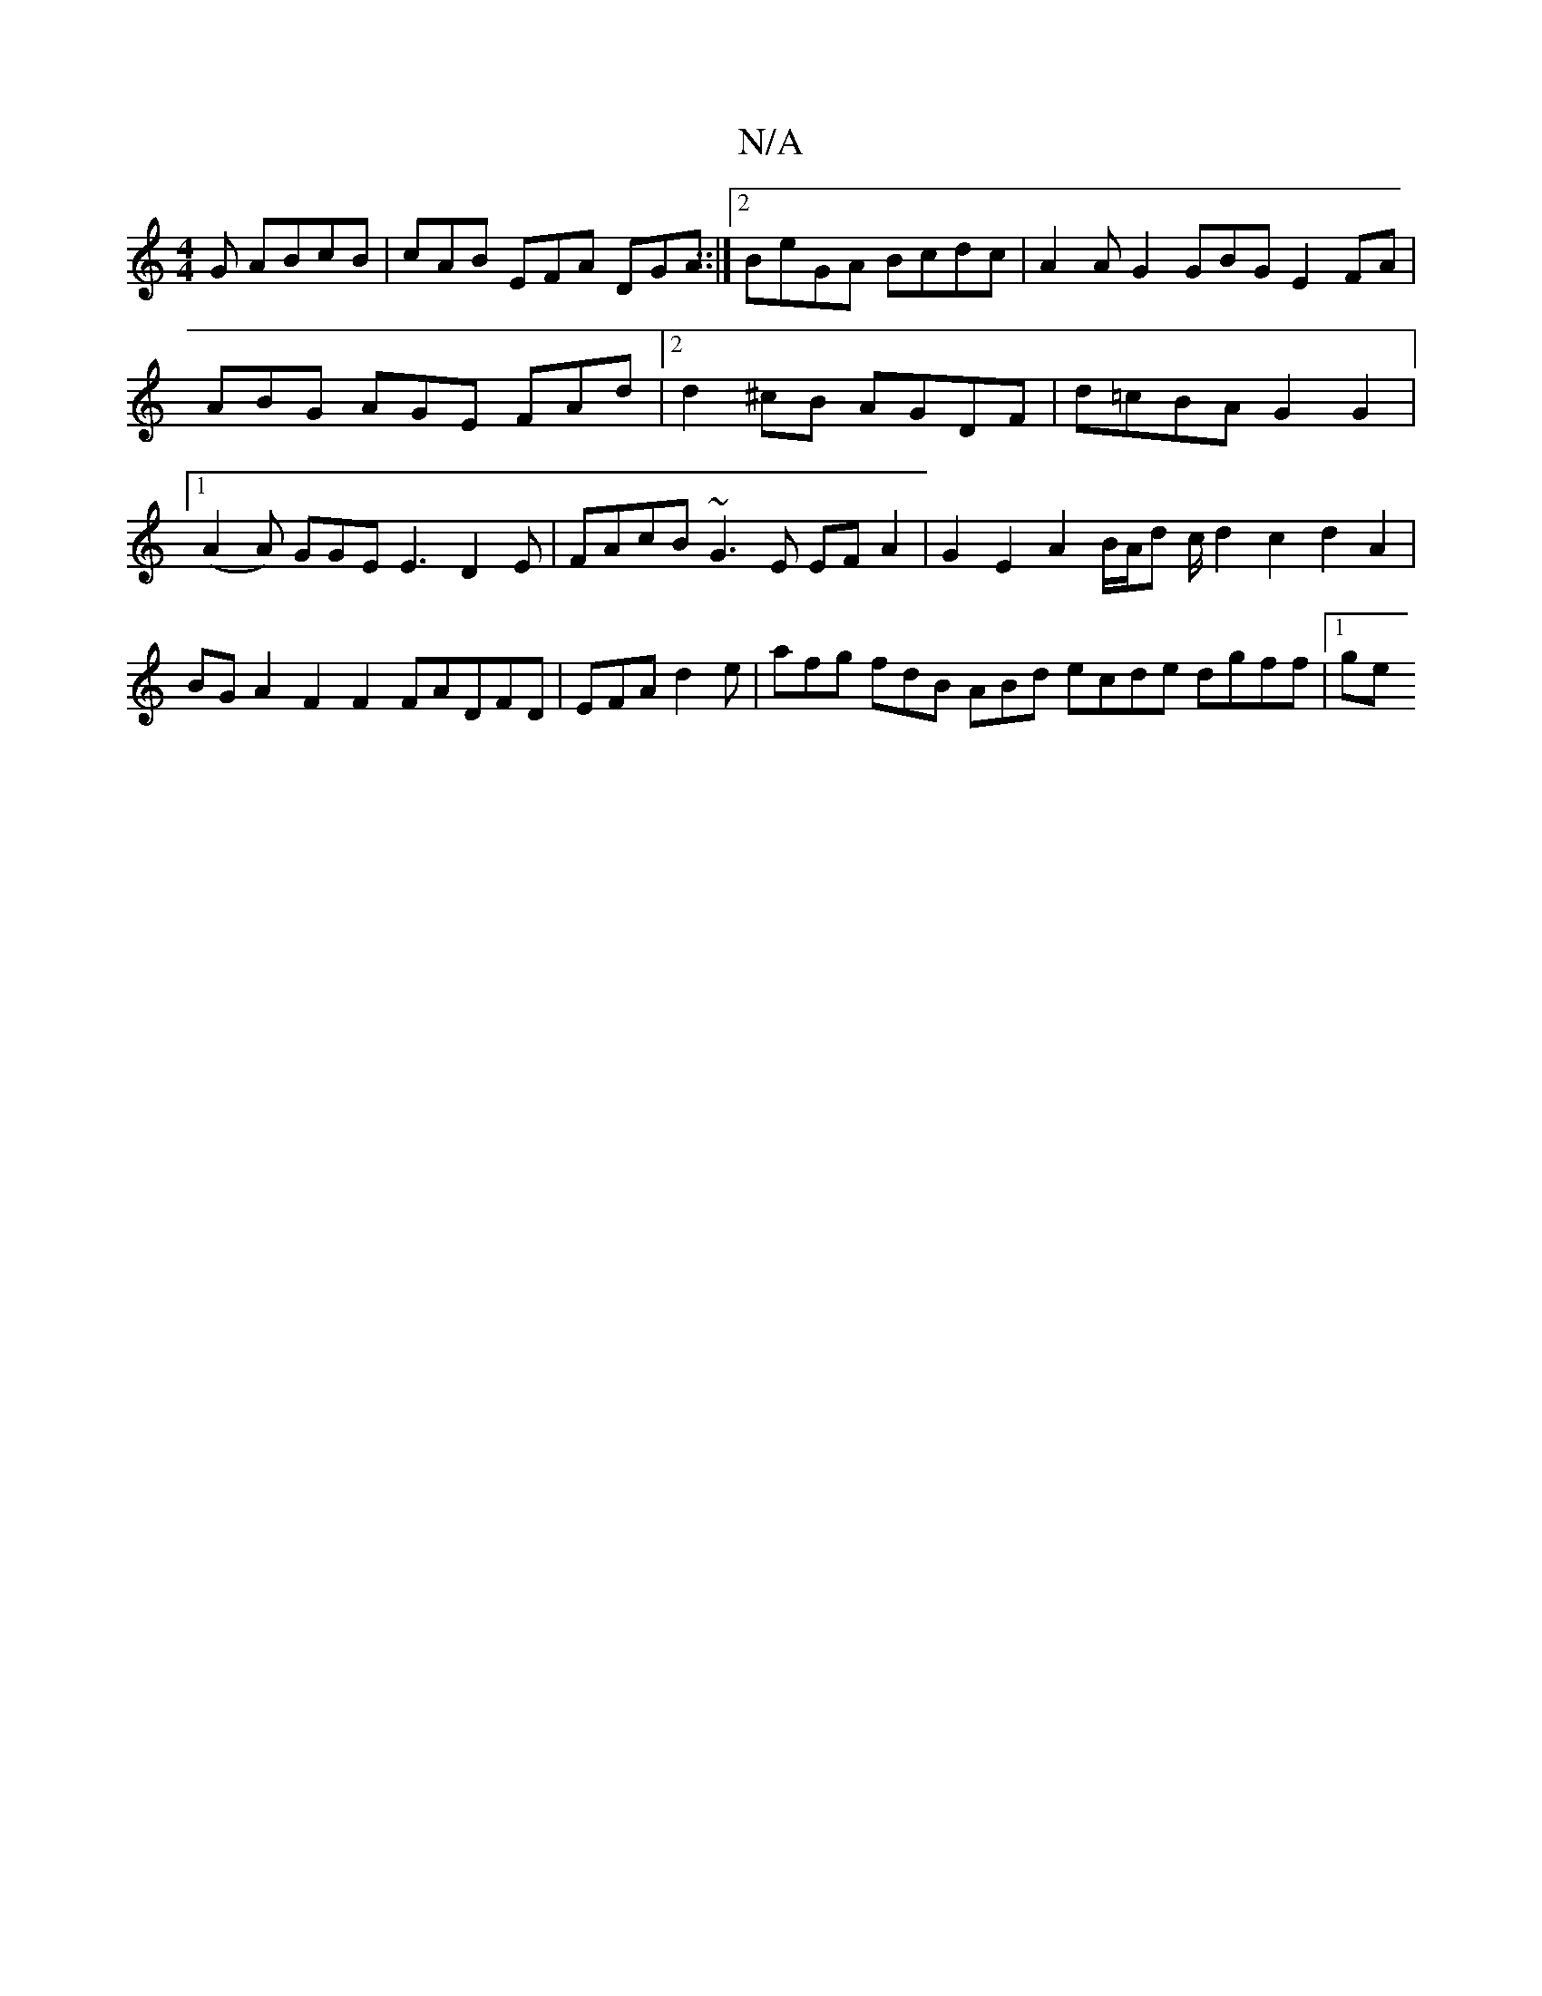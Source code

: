 X:1
T:N/A
M:4/4
R:N/A
K:Cmajor
G ABcB|cAB EFA DGA::|[2BeGA Bcdc | A2AG2GBG E2FA|ABG AGE FAd|[2d2^cB AGDF|d=cBA G2 G2 |1 (A2 A) GGE E3 D2E|FAcB ~G3 E EFA2|G2E2A2B/A/d c/d2c2d2A2| BG A2 F2 F2FADFD|EFA d2 e|afg fdB ABd ecde dgff |1 ge